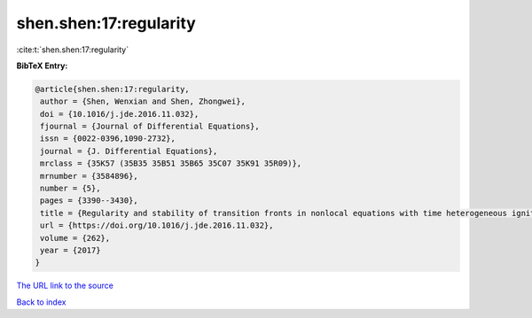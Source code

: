 shen.shen:17:regularity
=======================

:cite:t:`shen.shen:17:regularity`

**BibTeX Entry:**

.. code-block:: bibtex

   @article{shen.shen:17:regularity,
    author = {Shen, Wenxian and Shen, Zhongwei},
    doi = {10.1016/j.jde.2016.11.032},
    fjournal = {Journal of Differential Equations},
    issn = {0022-0396,1090-2732},
    journal = {J. Differential Equations},
    mrclass = {35K57 (35B35 35B51 35B65 35C07 35K91 35R09)},
    mrnumber = {3584896},
    number = {5},
    pages = {3390--3430},
    title = {Regularity and stability of transition fronts in nonlocal equations with time heterogeneous ignition nonlinearity},
    url = {https://doi.org/10.1016/j.jde.2016.11.032},
    volume = {262},
    year = {2017}
   }
`The URL link to the source <ttps://doi.org/10.1016/j.jde.2016.11.032}>`_


`Back to index <../By-Cite-Keys.html>`_
